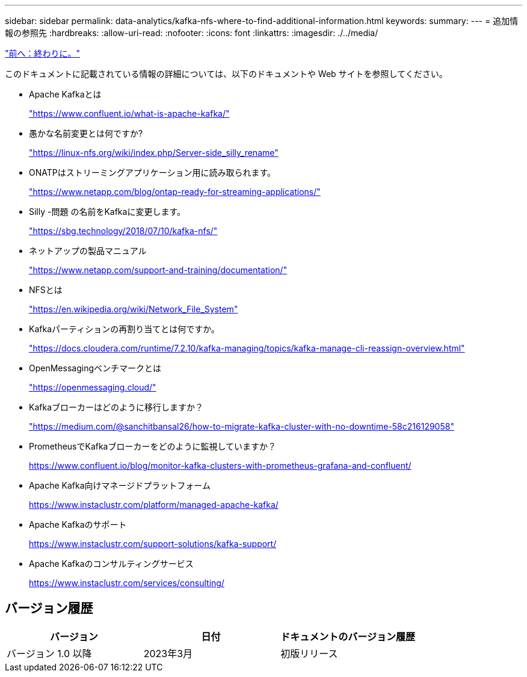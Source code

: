 ---
sidebar: sidebar 
permalink: data-analytics/kafka-nfs-where-to-find-additional-information.html 
keywords:  
summary:  
---
= 追加情報の参照先
:hardbreaks:
:allow-uri-read: 
:nofooter: 
:icons: font
:linkattrs: 
:imagesdir: ./../media/


link:kafka-nfs-conclusion.html["前へ：終わりに。"]

[role="lead"]
このドキュメントに記載されている情報の詳細については、以下のドキュメントや Web サイトを参照してください。

* Apache Kafkaとは
+
https://www.confluent.io/what-is-apache-kafka/["https://www.confluent.io/what-is-apache-kafka/"^]

* 愚かな名前変更とは何ですか?
+
https://linux-nfs.org/wiki/index.php/Server-side_silly_rename["https://linux-nfs.org/wiki/index.php/Server-side_silly_rename"^]

* ONATPはストリーミングアプリケーション用に読み取られます。
+
https://www.netapp.com/blog/ontap-ready-for-streaming-applications/["https://www.netapp.com/blog/ontap-ready-for-streaming-applications/"^]

* Silly -問題 の名前をKafkaに変更します。
+
https://sbg.technology/2018/07/10/kafka-nfs/["https://sbg.technology/2018/07/10/kafka-nfs/"^]

* ネットアップの製品マニュアル
+
https://www.netapp.com/support-and-training/documentation/["https://www.netapp.com/support-and-training/documentation/"^]

* NFSとは
+
https://en.wikipedia.org/wiki/Network_File_System["https://en.wikipedia.org/wiki/Network_File_System"^]

* Kafkaパーティションの再割り当てとは何ですか。
+
https://docs.cloudera.com/runtime/7.2.10/kafka-managing/topics/kafka-manage-cli-reassign-overview.html["https://docs.cloudera.com/runtime/7.2.10/kafka-managing/topics/kafka-manage-cli-reassign-overview.html"^]

* OpenMessagingベンチマークとは
+
https://openmessaging.cloud/["https://openmessaging.cloud/"^]

* Kafkaブローカーはどのように移行しますか？
+
https://medium.com/@sanchitbansal26/how-to-migrate-kafka-cluster-with-no-downtime-58c216129058["https://medium.com/@sanchitbansal26/how-to-migrate-kafka-cluster-with-no-downtime-58c216129058"^]

* PrometheusでKafkaブローカーをどのように監視していますか？
+
https://www.confluent.io/blog/monitor-kafka-clusters-with-prometheus-grafana-and-confluent/[]

* Apache Kafka向けマネージドプラットフォーム
+
https://www.instaclustr.com/platform/managed-apache-kafka/[]

* Apache Kafkaのサポート
+
https://www.instaclustr.com/support-solutions/kafka-support/[]

* Apache Kafkaのコンサルティングサービス
+
https://www.instaclustr.com/services/consulting/[]





== バージョン履歴

|===
| バージョン | 日付 | ドキュメントのバージョン履歴 


| バージョン 1.0 以降 | 2023年3月 | 初版リリース 
|===